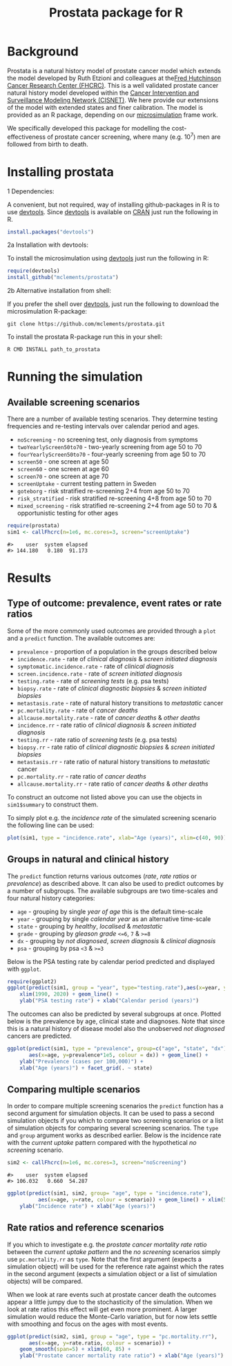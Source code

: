 #+TITLE: Prostata package for R

#+OPTIONS: toc:nil
#+OPTIONS: num:nil
#+OPTIONS: html-postamble:nil

# Babel settings
#+PROPERTY: session *R-prostata-README*
# +PROPERTY: cache yes
# +PROPERTY: results output graphics
# +PROPERTY: exports both
# +PROPERTY: tangle yes
# +PROPERTY: exports both

# [[http://www.gnu.org/licenses/gpl-3.0.html][http://img.shields.io/:license-gpl3-blue.svg]]
* Background

Prostata is a natural history model of prostate cancer model which
extends the model developed by Ruth Etzioni and colleagues at the[[http://www.fredhutch.org][Fred
Hutchinson Cancer Research Center (FHCRC)]]. This is a well validated
prostate cancer natural history model developed within the [[http://cisnet.cancer.gov/prostate/profiles.html][Cancer
Intervention and Surveillance Modeling Network (CISNET)]]. We here
provide our extensions of the model with extended states and finer
calibration. The model is provided as an R package, depending on our
[[https://github.com/mclements/microsimulation][microsimulation]] frame work.

We specifically developed this package for modelling the
cost-effectiveness of prostate cancer screening, where many
(e.g. 10^7) men are followed from birth to death.
* Installing prostata
+ 1 Dependencies: ::
A convenient, but not required, way of installing github-packages in R
is to use [[https://cran.r-project.org/web/packages/devtools/README.html][devtools]]. Since [[https://cran.r-project.org/web/packages/devtools/README.html][devtools]] is available on [[https://cran.r-project.org/][CRAN]] just run the
following in R.
#+BEGIN_SRC R :exports code :eval never
  install.packages("devtools")
#+END_SRC

+ 2a Installation with devtools: ::
To install the microsimulation using [[https://cran.r-project.org/web/packages/devtools/README.html][devtools]] just run the following in R:
#+BEGIN_SRC R :exports code :eval never
  require(devtools)
  install_github("mclements/prostata")
#+END_SRC
+ 2b Alternative installation from shell: ::
# Some thing OS-specific?
If you prefer the shell over [[https://cran.r-project.org/web/packages/devtools/README.html][devtools]], just run the following to download the
microsimulation R-package:
#+BEGIN_SRC shell :exports code :eval never
  git clone https://github.com/mclements/prostata.git
#+END_SRC

To install the prostata R-package run this in your shell:
#+BEGIN_SRC shell :exports code :eval never
  R CMD INSTALL path_to_prostata
#+END_SRC

* Running the simulation

#+HEADERS: :var reRunSimulation = 0
#+BEGIN_SRC R :exports none
  require(prostata)
  myFile <- file.path("~/Dropbox/microsimulation_runs","README_sim.RData")

  if (reRunSimulation || !file.exists(myFile)){
      sim1 <- callFhcrc(n=1e6, mc.cores=3, screen="screenUptake")
      sim2 <- callFhcrc(n=1e6, mc.cores=3, screen="noScreening")
      save(sim1, sim2, file=myFile)
  } else {
    load(file=myFile)
  }
#+END_SRC


** Available screening scenarios
There are a number of available testing scenarios. They determine
testing frequencies and re-testing intervals over calendar period and
ages.
+ =noScreening= - no screening test, only diagnosis from symptoms
+ =twoYearlyScreen50to70= - two-yearly screening from age 50 to 70
+ =fourYearlyScreen50to70= - four-yearly screening from age 50 to 70
+ =screen50= - one screen at age 50
+ =screen60= - one screen at age 60
+ =screen70= - one screen at age 70
+ =screenUptake= - current testing pattern in Sweden
+ =goteborg= - risk stratified re-screening 2+4 from age 50 to 70
+ =risk_stratified= - risk stratified re-screening 4+8 from age 50 to 70
+ =mixed_screening= - risk stratified re-screening 2+4 from age 50 to
  70 & opportunistic testing for other ages
# + =randomScreen50to70=
# + =stockholm3_goteborg=
# + =stockholm3_risk_stratified=
# + =regular_screen=
# + =single_screen=

#+name: commentify
#+begin_src emacs-lisp :var result="" :exports none
(concat "#> "(mapconcat 'identity (split-string result "\n") "\n#> "))
#+end_src

#+BEGIN_SRC R :post commentify(*this*) :results output :exports both :eval never-export
  require(prostata)
  sim1 <- callFhcrc(n=1e6, mc.cores=3, screen="screenUptake")
#+END_SRC

#+RESULTS:
: #>    user  system elapsed
: #> 144.180   0.180  91.173

* Results
** Type of outcome: prevalence, event rates or rate ratios
Some of the more commonly used outcomes are provided through a =plot=
and a =predict= function. The available outcomes are:
+ =prevalence= - proportion of a population in the groups described below
+ =incidence.rate= - rate of /clinical diagnosis/ & /screen initiated diagnosis/
+ =symptomatic.incidence.rate= - rate of /clinical diagnosis/
+ =screen.incidence.rate= - rate of /screen initiated diagnosis/
+ =testing.rate= - rate of /screening tests/ (e.g. psa tests)
+ =biopsy.rate= - rate of /clinical diagnostic biopsies/ & /screen initiated biopsies/
+ =metastasis.rate= - rate of natural history transitions to /metastatic/ cancer
+ =pc.mortality.rate= - rate of /cancer deaths/
+ =allcause.mortality.rate= - rate of /cancer deaths/ & /other deaths/
+ =incidence.rr= - rate ratio of /clinical diagnosis/ & /screen initiated diagnosis/
+ =testing.rr= - rate ratio of /screening tests/ (e.g. psa tests)
+ =biopsy.rr= - rate ratio of /clinical diagnostic biopsies/ & /screen initiated biopsies/
+ =metastasis.rr= - rate ratio of natural history transitions to /metastatic/ cancer
+ =pc.mortality.rr= - rate ratio of /cancer deaths/
+ =allcause.mortality.rr= - rate ratio of /cancer deaths/ & /other deaths/
To construct an outcome not listed above you can use the objects in
~sim1$summary~ to construct them.

To simply plot e.g. the /incidence rate/ of the simulated screening
scenario the following line can be used:
#+BEGIN_SRC R :file inst/inc.png :results output graphics :exports both
  plot(sim1, type = "incidence.rate", xlab="Age (years)", xlim=c(40, 90))
#+END_SRC

#+RESULTS:
[[file:inst/inc.png]]

** Groups in natural and clinical history
The =predict= function returns various outcomes (/rate/, /rate ratios/
or /prevalence/) as described above. It can also be used to predict
outcomes by a number of subgroups. The available subgroups are two
time-scales and four natural history categories:

+ =age= - grouping by single /year of age/ this is the default time-scale
+ =year= - grouping by single /calendar year/ as an alternative time-scale
+ =state= - grouping by /healthy/, /localised/ & /metastatic/
+ =grade= - grouping by /gleason grade/ ~<=6~, ~7~ & ~>=8~
+ =dx= - grouping by /not diagnosed/, /screen diagnosis/ & /clinical diagnosis/
+ =psa= - grouping by psa ~<3~ & ~>=3~

Below is the PSA testing rate by calendar period predicted and
displayed with =ggplot=.
#+BEGIN_SRC R :file inst/psa.png :results output graphics :exports both
  require(ggplot2)
  ggplot(predict(sim1, group = "year", type="testing.rate"),aes(x=year, y=rate)) +
      xlim(1990, 2020) + geom_line() +
      ylab("PSA testing rate") + xlab("Calendar period (years)")
#+END_SRC

#+RESULTS:
[[file:inst/psa.png]]


The outcomes can also be predicted by several subgroups at once. Plotted
below is the prevalence by age, clinical state and diagnoses. Note
that since this is a natural history of disease model also the
unobserved /not diagnosed/ cancers are predicted.
#+BEGIN_SRC R :file inst/prev.png :results output graphics :exports both
  ggplot(predict(sim1, type = "prevalence", group=c("age", "state", "dx")),
         aes(x=age, y=prevalence*1e5, colour = dx)) + geom_line() +
      ylab("Prevalence (cases per 100,000)") +
      xlab("Age (years)") + facet_grid(. ~ state)
#+END_SRC

#+RESULTS:
[[file:inst/prev.png]]

** Comparing multiple scenarios
In order to compare multiple screening scenarios the =predict=
function has a second argument for simulation objects. It can be used
to pass a second simulation objects if you which to compare two
screening scenarios or a list of simulation objects for comparing
several screening scenarios. The =type= and =group= argument works as
described earlier. Below is the incidence rate with the /current
uptake/ pattern compared with the hypothetical /no screening/
scenario.

#+BEGIN_SRC R :post commentify(*this*) :results output :exports both :eval never-export
  sim2 <- callFhcrc(n=1e6, mc.cores=3, screen="noScreening")
#+END_SRC

#+RESULTS:
: #>    user  system elapsed
: #> 106.032   0.660  54.287


#+BEGIN_SRC R :file inst/scen.png :results output graphics :exports both
  ggplot(predict(sim1, sim2, group= "age", type = "incidence.rate"),
            aes(x=age, y=rate, colour = scenario)) + geom_line() + xlim(50, 85) +
      ylab("Incidence rate") + xlab("Age (years)")
#+END_SRC

#+RESULTS:
[[file:inst/scen.png]]

** Rate ratios and reference scenarios
If you which to investigate e.g. the /prostate cancer mortality rate
ratio/ between the /current uptake pattern/ and the /no screening/
scenarios simply use =pc.mortality.rr= as
=type=. Note that the first argument (expects a simulation object)
will be used for the reference rate against which the rates in the
second argument (expects a simulation object or a list of simulation
objects) will be compared.

When we look at rare events such at prostate cancer death the outcomes
appear a little jumpy due to the stochasticity of the simulation. When
we look at rate ratios this effect will get even more prominent. A
larger simulation would reduce the Monte-Carlo variation, but for now
lets settle with smoothing and focus on the ages with most events.
#+BEGIN_SRC R :file inst/RR.png :results output graphics :exports both
  ggplot(predict(sim2, sim1, group = "age", type = "pc.mortality.rr"),
         aes(x=age, y=rate.ratio, colour = scenario)) +
      geom_smooth(span=5) + xlim(60, 85) +
      ylab("Prostate cancer mortality rate ratio") + xlab("Age (years)")
#+END_SRC

#+RESULTS:
[[file:inst/RR.png]]

# Local Variables:
# org-confirm-babel-evaluate: nil
# End:
